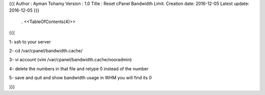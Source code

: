 {{{
Author       : Ayman Tohamy
Version      : 1.0
Title        : Reset cPanel Bandwidth Limit.
Creation date: 2016-12-05
Latest update: 2016-12-05
}}}
 . <<TableOfContents(4)>>

{{{

1-	ssh to your server

2-	cd /var/cpanel/bandwidth.cache/

3-	vi account (vim /var/cpanel/bandwidth.cache/nooradmin)

4-	delete the numbers in that file and retype 0 instead of the number

5-	save and quit and show bandwidth usage in WHM you will find its 0

}}}
